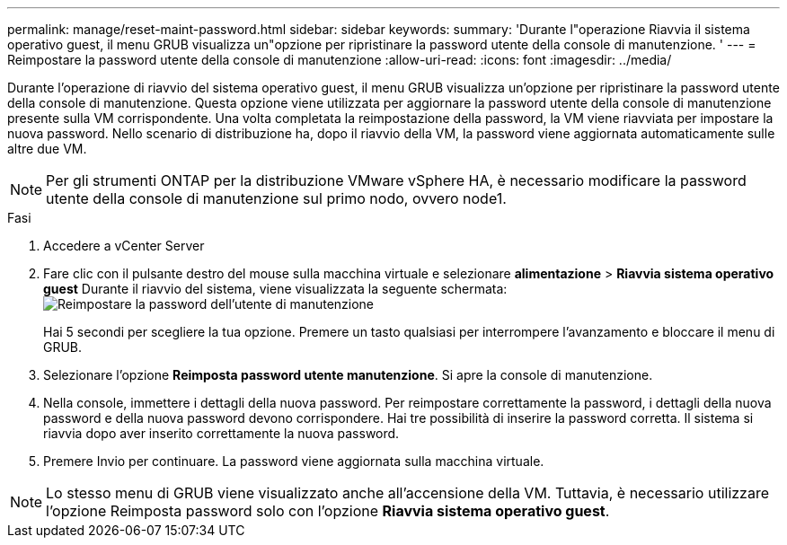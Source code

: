 ---
permalink: manage/reset-maint-password.html 
sidebar: sidebar 
keywords:  
summary: 'Durante l"operazione Riavvia il sistema operativo guest, il menu GRUB visualizza un"opzione per ripristinare la password utente della console di manutenzione. ' 
---
= Reimpostare la password utente della console di manutenzione
:allow-uri-read: 
:icons: font
:imagesdir: ../media/


[role="lead"]
Durante l'operazione di riavvio del sistema operativo guest, il menu GRUB visualizza un'opzione per ripristinare la password utente della console di manutenzione.
Questa opzione viene utilizzata per aggiornare la password utente della console di manutenzione presente sulla VM corrispondente. Una volta completata la reimpostazione della password, la VM viene riavviata per impostare la nuova password. Nello scenario di distribuzione ha, dopo il riavvio della VM, la password viene aggiornata automaticamente sulle altre due VM.


NOTE: Per gli strumenti ONTAP per la distribuzione VMware vSphere HA, è necessario modificare la password utente della console di manutenzione sul primo nodo, ovvero node1.

.Fasi
. Accedere a vCenter Server
. Fare clic con il pulsante destro del mouse sulla macchina virtuale e selezionare *alimentazione* > *Riavvia sistema operativo guest*
Durante il riavvio del sistema, viene visualizzata la seguente schermata:
image:../media/maint-console-password.png["Reimpostare la password dell'utente di manutenzione"]
+
Hai 5 secondi per scegliere la tua opzione. Premere un tasto qualsiasi per interrompere l'avanzamento e bloccare il menu di GRUB.

. Selezionare l'opzione *Reimposta password utente manutenzione*. Si apre la console di manutenzione.
. Nella console, immettere i dettagli della nuova password. Per reimpostare correttamente la password, i dettagli della nuova password e della nuova password devono corrispondere. Hai tre possibilità di inserire la password corretta. Il sistema si riavvia dopo aver inserito correttamente la nuova password.
. Premere Invio per continuare.
La password viene aggiornata sulla macchina virtuale.



NOTE: Lo stesso menu di GRUB viene visualizzato anche all'accensione della VM. Tuttavia, è necessario utilizzare l'opzione Reimposta password solo con l'opzione *Riavvia sistema operativo guest*.
